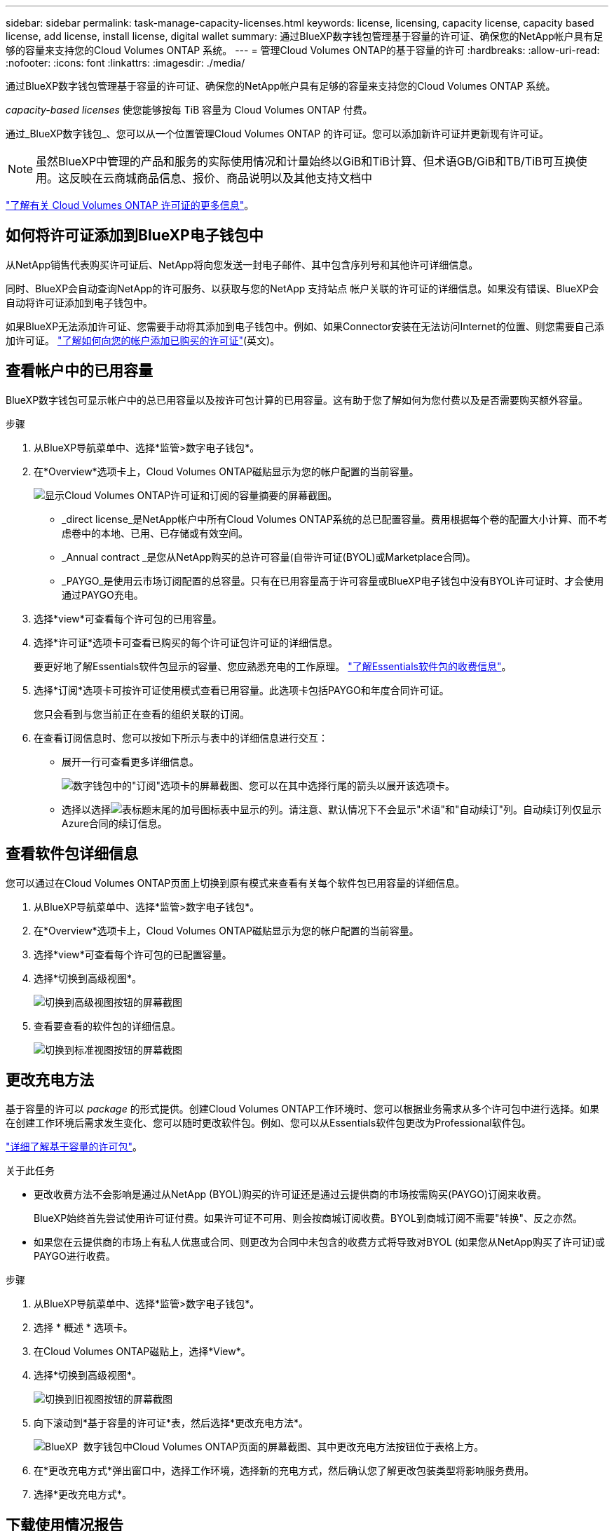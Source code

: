---
sidebar: sidebar 
permalink: task-manage-capacity-licenses.html 
keywords: license, licensing, capacity license, capacity based license, add license, install license, digital wallet 
summary: 通过BlueXP数字钱包管理基于容量的许可证、确保您的NetApp帐户具有足够的容量来支持您的Cloud Volumes ONTAP 系统。 
---
= 管理Cloud Volumes ONTAP的基于容量的许可
:hardbreaks:
:allow-uri-read: 
:nofooter: 
:icons: font
:linkattrs: 
:imagesdir: ./media/


[role="lead"]
通过BlueXP数字钱包管理基于容量的许可证、确保您的NetApp帐户具有足够的容量来支持您的Cloud Volumes ONTAP 系统。

_capacity-based licenses_ 使您能够按每 TiB 容量为 Cloud Volumes ONTAP 付费。

通过_BlueXP数字钱包_、您可以从一个位置管理Cloud Volumes ONTAP 的许可证。您可以添加新许可证并更新现有许可证。


NOTE: 虽然BlueXP中管理的产品和服务的实际使用情况和计量始终以GiB和TiB计算、但术语GB/GiB和TB/TiB可互换使用。这反映在云商城商品信息、报价、商品说明以及其他支持文档中

https://docs.netapp.com/us-en/bluexp-cloud-volumes-ontap/concept-licensing.html["了解有关 Cloud Volumes ONTAP 许可证的更多信息"]。



== 如何将许可证添加到BlueXP电子钱包中

从NetApp销售代表购买许可证后、NetApp将向您发送一封电子邮件、其中包含序列号和其他许可详细信息。

同时、BlueXP会自动查询NetApp的许可服务、以获取与您的NetApp 支持站点 帐户关联的许可证的详细信息。如果没有错误、BlueXP会自动将许可证添加到电子钱包中。

如果BlueXP无法添加许可证、您需要手动将其添加到电子钱包中。例如、如果Connector安装在无法访问Internet的位置、则您需要自己添加许可证。 https://docs.netapp.com/us-en/bluexp-digital-wallet/task-manage-data-services-licenses.html#add-a-license["了解如何向您的帐户添加已购买的许可证"^](英文)。



== 查看帐户中的已用容量

BlueXP数字钱包可显示帐户中的总已用容量以及按许可包计算的已用容量。这有助于您了解如何为您付费以及是否需要购买额外容量。

.步骤
. 从BlueXP导航菜单中、选择*监管>数字电子钱包*。
. 在*Overview*选项卡上，Cloud Volumes ONTAP磁贴显示为您的帐户配置的当前容量。
+
image:screenshot_cvo_overview_digital_wallet.png["显示Cloud Volumes ONTAP许可证和订阅的容量摘要的屏幕截图。"]

+
** _direct license_是NetApp帐户中所有Cloud Volumes ONTAP系统的总已配置容量。费用根据每个卷的配置大小计算、而不考虑卷中的本地、已用、已存储或有效空间。
** _Annual contract _是您从NetApp购买的总许可容量(自带许可证(BYOL)或Marketplace合同)。
** _PAYGO_是使用云市场订阅配置的总容量。只有在已用容量高于许可容量或BlueXP电子钱包中没有BYOL许可证时、才会使用通过PAYGO充电。


. 选择*view*可查看每个许可包的已用容量。
. 选择*许可证*选项卡可查看已购买的每个许可证包许可证的详细信息。
+
要更好地了解Essentials软件包显示的容量、您应熟悉充电的工作原理。 https://docs.netapp.com/us-en/bluexp-cloud-volumes-ontap/concept-licensing.html#notes-about-charging["了解Essentials软件包的收费信息"]。

. 选择*订阅*选项卡可按许可证使用模式查看已用容量。此选项卡包括PAYGO和年度合同许可证。
+
您只会看到与您当前正在查看的组织关联的订阅。

. 在查看订阅信息时、您可以按如下所示与表中的详细信息进行交互：
+
** 展开一行可查看更多详细信息。
+
image:screenshot-subscriptions-expand.png["数字钱包中的\"订阅\"选项卡的屏幕截图、您可以在其中选择行尾的箭头以展开该选项卡。"]

** 选择以选择image:icon-column-selector.png["表标题末尾的加号图标"]表中显示的列。请注意、默认情况下不会显示"术语"和"自动续订"列。自动续订列仅显示Azure合同的续订信息。






== 查看软件包详细信息

您可以通过在Cloud Volumes ONTAP页面上切换到原有模式来查看有关每个软件包已用容量的详细信息。

. 从BlueXP导航菜单中、选择*监管>数字电子钱包*。
. 在*Overview*选项卡上，Cloud Volumes ONTAP磁贴显示为您的帐户配置的当前容量。
. 选择*view*可查看每个许可包的已配置容量。
. 选择*切换到高级视图*。
+
image:screenshot_digital_wallet_legacy_view.png["切换到高级视图按钮的屏幕截图"]

. 查看要查看的软件包的详细信息。
+
image:screenshot_digital_wallet_standard_view.png["切换到标准视图按钮的屏幕截图"]





== 更改充电方法

基于容量的许可以 _package_ 的形式提供。创建Cloud Volumes ONTAP工作环境时、您可以根据业务需求从多个许可包中进行选择。如果在创建工作环境后需求发生变化、您可以随时更改软件包。例如、您可以从Essentials软件包更改为Professional软件包。

https://docs.netapp.com/us-en/bluexp-cloud-volumes-ontap/concept-licensing.html["详细了解基于容量的许可包"^]。

.关于此任务
* 更改收费方法不会影响是通过从NetApp (BYOL)购买的许可证还是通过云提供商的市场按需购买(PAYGO)订阅来收费。
+
BlueXP始终首先尝试使用许可证付费。如果许可证不可用、则会按商城订阅收费。BYOL到商城订阅不需要"转换"、反之亦然。

* 如果您在云提供商的市场上有私人优惠或合同、则更改为合同中未包含的收费方式将导致对BYOL (如果您从NetApp购买了许可证)或PAYGO进行收费。


.步骤
. 从BlueXP导航菜单中、选择*监管>数字电子钱包*。
. 选择 * 概述 * 选项卡。
. 在Cloud Volumes ONTAP磁贴上，选择*View*。
. 选择*切换到高级视图*。
+
image:screenshot_digital_wallet_legacy_view.png["切换到旧视图按钮的屏幕截图"]

. 向下滚动到*基于容量的许可证*表，然后选择*更改充电方法*。
+
image:screenshot-digital-wallet-charging-method-button.png["BlueXP  数字钱包中Cloud Volumes ONTAP页面的屏幕截图、其中更改充电方法按钮位于表格上方。"]

. 在*更改充电方式*弹出窗口中，选择工作环境，选择新的充电方式，然后确认您了解更改包装类型将影响服务费用。
. 选择*更改充电方式*。




== 下载使用情况报告

您可以从BlueXP  电子钱包下载四份使用情况报告。这些使用情况报告提供了您的订阅的容量详细信息、并告诉您Cloud Volumes ONTAP 订阅中的资源收费情况。可下载的报告可捕获某个时间点的数据、并可轻松与他人共享。

image:screenshot-digital-wallet-usage-report.png["屏幕截图显示了Digital Wallet Cloud Volumes ONTAP 基于容量的许可证页面、并突出显示了使用情况报告按钮。"]

以下报告可供下载。显示的容量值以TiB为单位。

* *高级使用情况*：此报告包括以下信息：
+
** 总已用容量
** 预先提交的总容量
** 总BYOL容量
** Marketplace合同总容量
** PAYGO总容量


* * Cloud Volumes ONTAP软件包使用情况*：此报告包含每个软件包的以下信息：
+
** 总已用容量
** 预先提交的总容量
** 总BYOL容量
** Marketplace合同总容量
** PAYGO总容量


* * Storage VM使用情况*：此报告显示如何在Cloud Volumes ONTAP 系统和Storage Virtual Machine (SVM)之间细分已充电容量。此信息仅在报告中提供。它包含以下信息：
+
** 工作环境ID和名称(显示为UUID)
** 云
** NetApp帐户ID
** 工作环境配置
** SVM name
** 已配置容量
** 已充电容量汇总
** 商城账单条款
** Cloud Volumes ONTAP 软件包或功能
** 收取SaaS Marketplace订阅名称费用
** 向SaaS Marketplace订阅ID收费
** 工作负载类型


* *卷使用量*：此报告显示如何在工作环境中按卷细分已充电容量。电子钱包中的任何屏幕均不提供此信息。其中包括以下信息：
+
** 工作环境ID和名称(显示为UUID)
** SVN名称
** 卷 ID
** Volume type
** 卷配置容量
+

NOTE: 此报告不包括FlexClone卷、因为这些类型的卷不会产生费用。





.步骤
. 从BlueXP导航菜单中、选择*监管>数字电子钱包*。
. 在*Overview*选项卡上，从Cloud Volumes ONTAP磁贴中选择*View*。
. 选择*使用情况报告*。
+
将下载使用情况报告。

. 打开下载的文件以访问报告。

